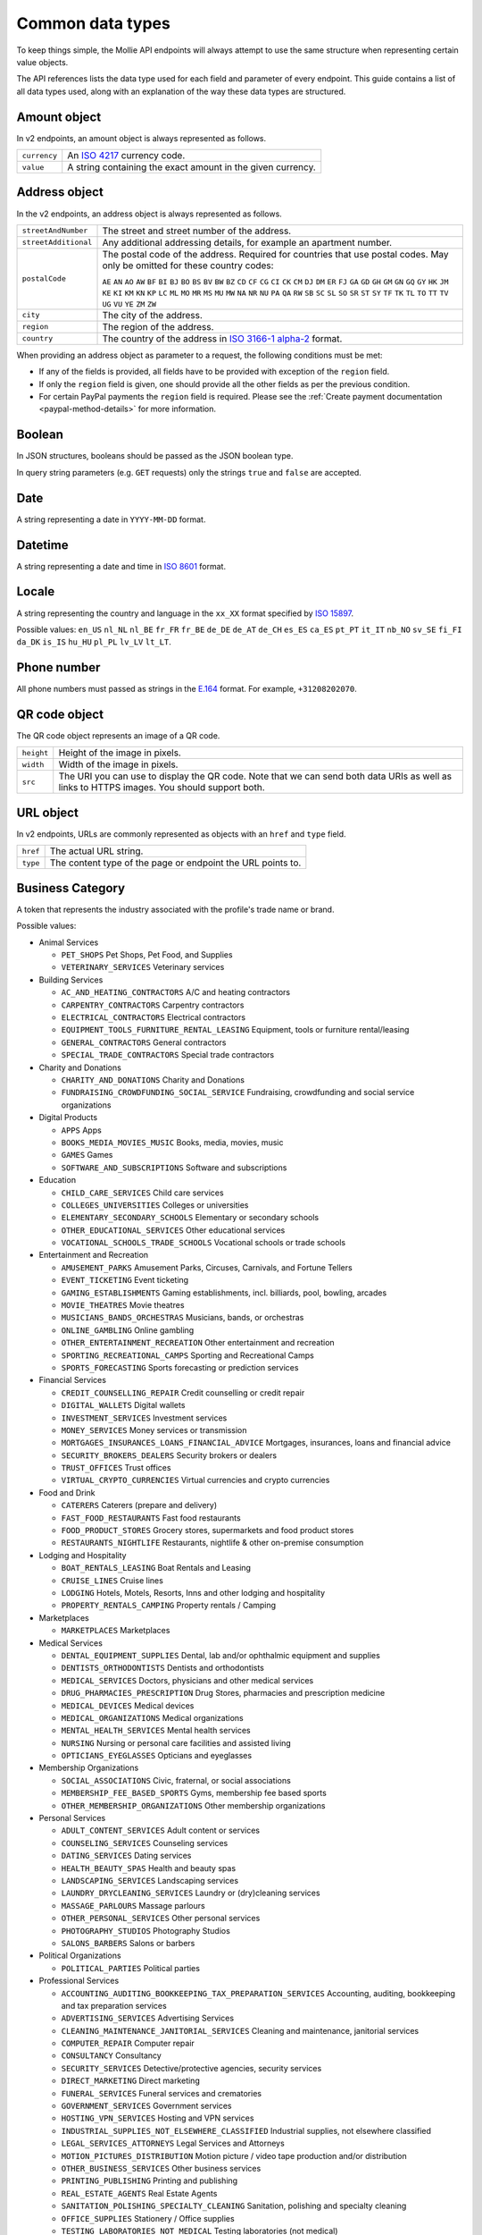 Common data types
=================
To keep things simple, the Mollie API endpoints will always attempt to use the same structure when representing certain
value objects.

The API references lists the data type used for each field and parameter of every endpoint. This guide contains a list
of all data types used, along with an explanation of the way these data types are structured.

.. _amount-object:

Amount object
-------------
In v2 endpoints, an amount object is always represented as follows.

.. list-table::
   :widths: auto

   * - ``currency``

       .. type:: string
          :required: true

     - An `ISO 4217 <https://en.wikipedia.org/wiki/ISO_4217>`_ currency code.

   * - ``value``

       .. type:: string
          :required: true

     - A string containing the exact amount in the given currency.

.. _address-object:

Address object
--------------
In the v2 endpoints, an address object is always represented as follows.

.. list-table::
   :widths: auto

   * - ``streetAndNumber``

       .. type:: string
          :required: true

     - The street and street number of the address.

   * - ``streetAdditional``

       .. type:: string
          :required: false

     - Any additional addressing details, for example an apartment number.

   * - ``postalCode``

       .. type:: string
          :required: false

     - The postal code of the address. Required for countries that use postal codes. May only be
       omitted for these country codes:

       ``AE``
       ``AN``
       ``AO``
       ``AW``
       ``BF``
       ``BI``
       ``BJ``
       ``BO``
       ``BS``
       ``BV``
       ``BW``
       ``BZ``
       ``CD``
       ``CF``
       ``CG``
       ``CI``
       ``CK``
       ``CM``
       ``DJ``
       ``DM``
       ``ER``
       ``FJ``
       ``GA``
       ``GD``
       ``GH``
       ``GM``
       ``GN``
       ``GQ``
       ``GY``
       ``HK``
       ``JM``
       ``KE``
       ``KI``
       ``KM``
       ``KN``
       ``KP``
       ``LC``
       ``ML``
       ``MO``
       ``MR``
       ``MS``
       ``MU``
       ``MW``
       ``NA``
       ``NR``
       ``NU``
       ``PA``
       ``QA``
       ``RW``
       ``SB``
       ``SC``
       ``SL``
       ``SO``
       ``SR``
       ``ST``
       ``SY``
       ``TF``
       ``TK``
       ``TL``
       ``TO``
       ``TT``
       ``TV``
       ``UG``
       ``VU``
       ``YE``
       ``ZM``
       ``ZW``

   * - ``city``

       .. type:: string
          :required: true

     - The city of the address.

   * - ``region``

       .. type:: string
          :required: false

     - The region of the address.

   * - ``country``

       .. type:: string
          :required: true

     - The country of the address in `ISO 3166-1 alpha-2 <https://en.wikipedia.org/wiki/ISO_3166-1_alpha-2>`_ format.

When providing an address object as parameter to a request, the following conditions must be met:

* If any of the fields is provided, all fields have to be provided with exception of the ``region`` field.
* If only the ``region`` field is given, one should provide all the other fields as per the previous condition.
* For certain PayPal payments the ``region`` field is required. Please see the
  :ref:`Create payment documentation <paypal-method-details>` for more information.

Boolean
-------
In JSON structures, booleans should be passed as the JSON boolean type.

In query string parameters (e.g. ``GET`` requests) only the strings ``true`` and ``false`` are accepted.

Date
----
A string representing a date in ``YYYY-MM-DD`` format.

Datetime
--------
A string representing a date and time in `ISO 8601 <https://en.wikipedia.org/wiki/ISO_8601>`_ format.

Locale
------
A string representing the country and language in the ``xx_XX`` format specified by
`ISO 15897 <https://en.wikipedia.org/wiki/ISO/IEC_15897>`_.

Possible values: ``en_US`` ``nl_NL`` ``nl_BE`` ``fr_FR`` ``fr_BE`` ``de_DE`` ``de_AT`` ``de_CH`` ``es_ES`` ``ca_ES``
``pt_PT`` ``it_IT`` ``nb_NO`` ``sv_SE`` ``fi_FI`` ``da_DK`` ``is_IS`` ``hu_HU`` ``pl_PL`` ``lv_LV`` ``lt_LT``.

Phone number
------------
All phone numbers must passed as strings in the `E.164 <https://en.wikipedia.org/wiki/E.164>`_ format. For example,
``+31208202070``.

QR code object
--------------
The QR code object represents an image of a QR code.

.. list-table::
   :widths: auto

   * - ``height``

       .. type:: integer

     - Height of the image in pixels.

   * - ``width``

       .. type:: integer

     - Width of the image in pixels.

   * - ``src``

       .. type:: string

     - The URI you can use to display the QR code. Note that we can send both data URIs as well as links to HTTPS
       images. You should support both.

URL object
----------
In v2 endpoints, URLs are commonly represented as objects with an ``href`` and ``type`` field.

.. list-table::
   :widths: auto

   * - ``href``

       .. type:: string

     - The actual URL string.

   * - ``type``

       .. type:: string
          :required: true

     - The content type of the page or endpoint the URL points to.

.. _business-category:

Business Category
-----------------
A token that represents the industry associated with the profile's trade name or brand.

Possible values:

* Animal Services

  * ``PET_SHOPS`` Pet Shops, Pet Food, and Supplies
  * ``VETERINARY_SERVICES`` Veterinary services

* Building Services

  * ``AC_AND_HEATING_CONTRACTORS`` A/C and heating contractors
  * ``CARPENTRY_CONTRACTORS`` Carpentry contractors
  * ``ELECTRICAL_CONTRACTORS`` Electrical contractors
  * ``EQUIPMENT_TOOLS_FURNITURE_RENTAL_LEASING`` Equipment, tools or furniture rental/leasing
  * ``GENERAL_CONTRACTORS`` General contractors
  * ``SPECIAL_TRADE_CONTRACTORS`` Special trade contractors

* Charity and Donations

  * ``CHARITY_AND_DONATIONS`` Charity and Donations
  * ``FUNDRAISING_CROWDFUNDING_SOCIAL_SERVICE`` Fundraising, crowdfunding and social service organizations

* Digital Products

  * ``APPS`` Apps
  * ``BOOKS_MEDIA_MOVIES_MUSIC`` Books, media, movies, music
  * ``GAMES`` Games
  * ``SOFTWARE_AND_SUBSCRIPTIONS`` Software and subscriptions

* Education

  * ``CHILD_CARE_SERVICES`` Child care services
  * ``COLLEGES_UNIVERSITIES`` Colleges or universities
  * ``ELEMENTARY_SECONDARY_SCHOOLS`` Elementary or secondary schools
  * ``OTHER_EDUCATIONAL_SERVICES`` Other educational services
  * ``VOCATIONAL_SCHOOLS_TRADE_SCHOOLS`` Vocational schools or trade schools

* Entertainment and Recreation

  * ``AMUSEMENT_PARKS`` Amusement Parks, Circuses, Carnivals, and Fortune Tellers
  * ``EVENT_TICKETING`` Event ticketing
  * ``GAMING_ESTABLISHMENTS`` Gaming establishments, incl. billiards, pool, bowling, arcades
  * ``MOVIE_THEATRES`` Movie theatres
  * ``MUSICIANS_BANDS_ORCHESTRAS`` Musicians, bands, or orchestras
  * ``ONLINE_GAMBLING`` Online gambling
  * ``OTHER_ENTERTAINMENT_RECREATION`` Other entertainment and recreation
  * ``SPORTING_RECREATIONAL_CAMPS`` Sporting and Recreational Camps
  * ``SPORTS_FORECASTING`` Sports forecasting or prediction services

* Financial Services

  * ``CREDIT_COUNSELLING_REPAIR`` Credit counselling or credit repair
  * ``DIGITAL_WALLETS`` Digital wallets
  * ``INVESTMENT_SERVICES`` Investment services
  * ``MONEY_SERVICES`` Money services or transmission
  * ``MORTGAGES_INSURANCES_LOANS_FINANCIAL_ADVICE`` Mortgages, insurances, loans and financial advice
  * ``SECURITY_BROKERS_DEALERS`` Security brokers or dealers
  * ``TRUST_OFFICES`` Trust offices
  * ``VIRTUAL_CRYPTO_CURRENCIES`` Virtual currencies and crypto currencies

* Food and Drink

  * ``CATERERS`` Caterers (prepare and delivery)
  * ``FAST_FOOD_RESTAURANTS`` Fast food restaurants
  * ``FOOD_PRODUCT_STORES`` Grocery stores, supermarkets and food product stores
  * ``RESTAURANTS_NIGHTLIFE`` Restaurants, nightlife & other on-premise consumption

* Lodging and Hospitality

  * ``BOAT_RENTALS_LEASING`` Boat Rentals and Leasing
  * ``CRUISE_LINES`` Cruise lines
  * ``LODGING`` Hotels, Motels, Resorts, Inns and other lodging and hospitality
  * ``PROPERTY_RENTALS_CAMPING`` Property rentals / Camping

* Marketplaces

  * ``MARKETPLACES`` Marketplaces

* Medical Services

  * ``DENTAL_EQUIPMENT_SUPPLIES`` Dental, lab and/or ophthalmic equipment and supplies
  * ``DENTISTS_ORTHODONTISTS`` Dentists and orthodontists
  * ``MEDICAL_SERVICES`` Doctors, physicians and other medical services
  * ``DRUG_PHARMACIES_PRESCRIPTION`` Drug Stores, pharmacies and prescription medicine
  * ``MEDICAL_DEVICES`` Medical devices
  * ``MEDICAL_ORGANIZATIONS`` Medical organizations
  * ``MENTAL_HEALTH_SERVICES`` Mental health services
  * ``NURSING`` Nursing or personal care facilities and assisted living
  * ``OPTICIANS_EYEGLASSES`` Opticians and eyeglasses

* Membership Organizations

  * ``SOCIAL_ASSOCIATIONS`` Civic, fraternal, or social associations
  * ``MEMBERSHIP_FEE_BASED_SPORTS`` Gyms, membership fee based sports
  * ``OTHER_MEMBERSHIP_ORGANIZATIONS`` Other membership organizations

* Personal Services

  * ``ADULT_CONTENT_SERVICES`` Adult content or services
  * ``COUNSELING_SERVICES`` Counseling services
  * ``DATING_SERVICES`` Dating services
  * ``HEALTH_BEAUTY_SPAS`` Health and beauty spas
  * ``LANDSCAPING_SERVICES`` Landscaping services
  * ``LAUNDRY_DRYCLEANING_SERVICES`` Laundry or (dry)cleaning services
  * ``MASSAGE_PARLOURS`` Massage parlours
  * ``OTHER_PERSONAL_SERVICES`` Other personal services
  * ``PHOTOGRAPHY_STUDIOS`` Photography Studios
  * ``SALONS_BARBERS`` Salons or barbers

* Political Organizations

  * ``POLITICAL_PARTIES`` Political parties

* Professional Services

  * ``ACCOUNTING_AUDITING_BOOKKEEPING_TAX_PREPARATION_SERVICES`` Accounting, auditing, bookkeeping and tax preparation services
  * ``ADVERTISING_SERVICES`` Advertising Services
  * ``CLEANING_MAINTENANCE_JANITORIAL_SERVICES`` Cleaning and maintenance, janitorial services
  * ``COMPUTER_REPAIR`` Computer repair
  * ``CONSULTANCY`` Consultancy
  * ``SECURITY_SERVICES`` Detective/protective agencies, security services
  * ``DIRECT_MARKETING`` Direct marketing
  * ``FUNERAL_SERVICES`` Funeral services and crematories
  * ``GOVERNMENT_SERVICES`` Government services
  * ``HOSTING_VPN_SERVICES`` Hosting and VPN services
  * ``INDUSTRIAL_SUPPLIES_NOT_ELSEWHERE_CLASSIFIED`` Industrial supplies, not elsewhere classified
  * ``LEGAL_SERVICES_ATTORNEYS`` Legal Services and Attorneys
  * ``MOTION_PICTURES_DISTRIBUTION`` Motion picture / video tape production and/or distribution
  * ``OTHER_BUSINESS_SERVICES`` Other business services
  * ``PRINTING_PUBLISHING`` Printing and publishing
  * ``REAL_ESTATE_AGENTS`` Real Estate Agents
  * ``SANITATION_POLISHING_SPECIALTY_CLEANING`` Sanitation, polishing and specialty cleaning
  * ``OFFICE_SUPPLIES`` Stationery / Office supplies
  * ``TESTING_LABORATORIES_NOT_MEDICAL`` Testing laboratories (not medical)
  * ``TRAINING_AND_COACHING`` Training and Coaching
  * ``UTILITIES`` Utilities

* Religious Organizations

  * ``RELIGIOUS_ORGANIZATIONS`` Religious organizations

* Retail

  * ``CLOTHING_SHOES_ACCESSORIES`` (Sports) clothing, shoes and accessories
  * ``COMMERCIAL_ART`` Art Dealers, Galleries, (commercial) Photography and Graphics
  * ``BEAUTY_PRODUCTS`` Beauty products
  * ``BOOKS_PERIODICALS_NEWSPAPERS`` Books, Periodicals and Newspapers
  * ``HOME_IMPROVEMENT`` Building, home improvement and equipment
  * ``GIFTS_SHOPS`` Cards, gifts, novelty and souvenir shops
  * ``CBD_MARIJUANA_PRODUCTS`` CBD/Marijuana (related) products
  * ``COFFEE_SHOPS`` Coffee shops / grow shops
  * ``CONVENIENCE_STORES`` Convenience Stores, Specialty Markets, Health Food Stores
  * ``GIFT_CARDS`` Credits, vouchers, gift cards (excl. SIM cards) for Non-Financial Institutions
  * ``EROTIC_TOYS`` Erotic toys
  * ``FLORISTS`` Florists, florist supplier
  * ``FUEL_DEALERS`` Fuel dealers (i.e. oil, pertroleum)
  * ``FURNITURE_FURNISHINGS_EQUIPMENT_STORES`` Furniture, Home Furnishings and Equipment Stores
  * ``GAME_TOY_HOBBY_SHOPS`` Game, Toy and Hobby Shops
  * ``OUTDOOR_EQUIPMENT`` Garden and outdoor equipment
  * ``HOME_ELECTRONICS`` Home electronics & (personal) computers
  * ``HOUSEHOLD_APPLIANCE_STORES`` Household appliance stores
  * ``JEWELRY_WATCH_CLOCK_AND_SILVERWARE_STORES_UNDER_1000`` Jewelry, Watch, Clock, and Silverware Stores (<1000 euro)
  * ``MUSIC_STORES`` Music Stores, Instruments and Records
  * ``OTHER_MERCHANDISE`` Other merchandise
  * ``LIQUOR_STORES`` Package Stores--Beer, Wine, and Liquor
  * ``PAID_TELEVISION_RADIO`` Paid television or radio services (cable/satellite)
  * ``PRECIOUS_STONES_METALS_JEWELRY_OVER_1000`` Precious Stones, Metals, Watches and Jewelry (>1000 euro)
  * ``REPAIR_SHOPS`` Repair shops and related services, not elsewhere classified
  * ``SECOND_HAND_STORES`` Second hand / used merchandise stores
  * ``SPORTING_GOODS_SPECIALTY_RETAIL_SHOPS`` Sporting Goods Stores, Miscellaneous and Specialty Retail Shops
  * ``SUPPLEMENTS_STORES`` Supplements, nutrition, vitamin stores
  * ``TELECOM_EQUIPMENT`` Telecom equipment (i.e. chargers, phones)
  * ``TELECOM_SERVICES`` Telecom services (incl. (anonymous) SIM cards)
  * ``TOBACCO_PRODUCTS`` Tobacco, cigars, e-cigarettes and related products
  * ``TRADERS_DIAMONDS`` Traders in diamonds
  * ``TRADERS_GOLD`` Traders in gold
  * ``WEAPONS_AMMUNITION`` Weapons or ammunition

* Transportation

  * ``COMMUTER_TRANSPORTATION`` Commuter transportation
  * ``COURIER_SERVICES`` Courier services and Freight forwarders
  * ``OTHER_TRANSPORTATION_SERVICES`` Other transportation services
  * ``RIDESHARING`` Taxis, limos and ridesharing

* Travel Services

  * ``TRAVEL_SERVICES`` Travel agencies, tour operators and other traval services

* Vehicles

  * ``AUTOMOTIVE_PARTS_ACCESSORIES`` Auto(motive) parts and accessories
  * ``CAR_TRUCK_COMPANIES`` Auto and truck sales and service dealers and leasing companies
  * ``AUTOMOTIVE_SERVICES`` Automotive services
  * ``BICYCLE_PARTS_SHOPS_SERVICE`` Bicycle (parts) shops and service
  * ``CAR_BOAT_CAMPER_MOBILE_HOME_DEALER`` Car, boat, camper, mobile Home dealer
  * ``CAR_RENTALS`` Car rentals
  * ``MOTORCYCLE_PARTS_SHOPS_AND_DEALERS`` Motorcycle (parts) shops and dealers
